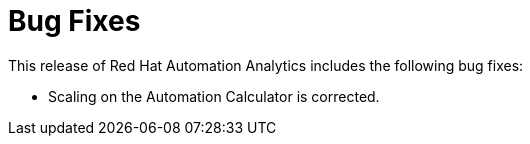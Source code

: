 [[bugfixes-102020]]
= Bug Fixes

This release of Red Hat Automation Analytics includes the following bug fixes:

* Scaling on the Automation Calculator is corrected. 
